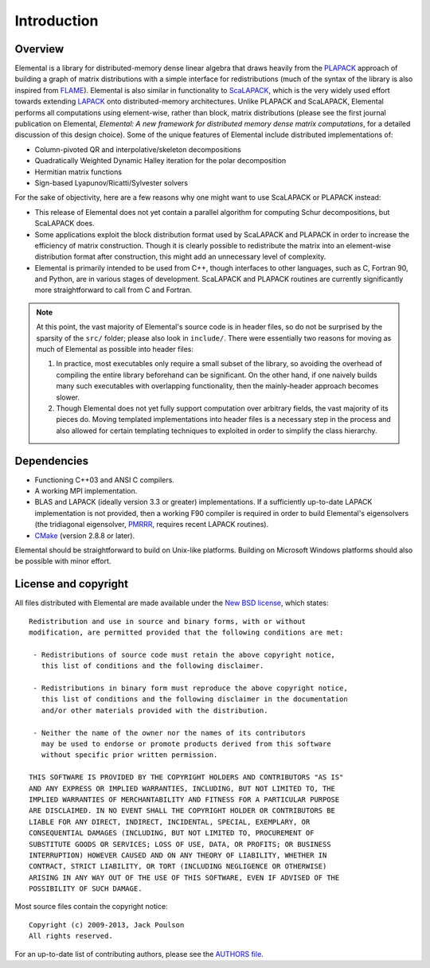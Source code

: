Introduction
************

Overview
========
Elemental is a library for distributed-memory dense linear algebra that
draws heavily from the `PLAPACK <http://cs.utexas.edu/users/plapack>`_ approach
of building a graph of matrix distributions with a simple interface for
redistributions (much of the syntax of the library is also inspired from
`FLAME <http://cs.utexas.edu/users/flame>`_). Elemental is also similar in
functionality to `ScaLAPACK <http://netlib.org/scalapack>`_, which is the very
widely used effort towards extending `LAPACK <http://netlib.org/lapack>`_ onto
distributed-memory architectures.
Unlike PLAPACK and ScaLAPACK, Elemental performs all computations using
element-wise, rather than block, matrix distributions (please see the first
journal publication on Elemental, *Elemental: A new framework for distributed
memory dense matrix computations*, for a detailed discussion of this design
choice).
Some of the unique features of Elemental include distributed implementations of:

* Column-pivoted QR and interpolative/skeleton decompositions
* Quadratically Weighted Dynamic Halley iteration for the polar decomposition
* Hermitian matrix functions
* Sign-based Lyapunov/Ricatti/Sylvester solvers

For the sake of objectivity, here are a few reasons why one might want to
use ScaLAPACK or PLAPACK instead:

* This release of Elemental does not yet contain a parallel algorithm for 
  computing Schur decompositions, but ScaLAPACK does.
* Some applications exploit the block distribution format used by ScaLAPACK
  and PLAPACK in order to increase the efficiency of matrix
  construction. Though it is clearly possible to redistribute the matrix into
  an element-wise distribution format after construction, this might add
  an unnecessary level of complexity.
* Elemental is primarily intended to be used from C++, though interfaces to
  other languages, such as C, Fortran 90, and Python, are in various stages of
  development. ScaLAPACK and PLAPACK routines are currently significantly more
  straightforward to call from C and Fortran.

.. note::
   At this point, the vast majority of Elemental's source code is in header 
   files, so do not be surprised by the sparsity of the ``src/`` folder; please
   also look in ``include/``. There were essentially two reasons for moving as 
   much of Elemental as possible into header files:

   1. In practice, most executables only require a small subset of the library, 
      so avoiding the overhead of compiling the entire library beforehand can be
      significant. On the other hand, if one naively builds many such 
      executables with overlapping functionality, then the mainly-header 
      approach becomes slower. 
   2. Though Elemental does not yet fully support computation over arbitrary 
      fields, the vast majority of its pieces do. Moving templated 
      implementations into header files is a necessary step in the process and 
      also allowed for certain templating techniques to exploited in order to 
      simplify the class hierarchy.

Dependencies
============
* Functioning C++03 and ANSI C compilers.
* A working MPI implementation.
* BLAS and LAPACK (ideally version 3.3 or greater) implementations. If 
  a sufficiently up-to-date LAPACK implementation is not provided, then 
  a working F90 compiler is required in order to build Elemental's eigensolvers
  (the tridiagonal eigensolver, `PMRRR <http://code.google.com/p/pmrrr>`_, 
  requires recent LAPACK routines).
* `CMake <http://www.cmake.org>`_ (version 2.8.8 or later).

Elemental should be straightforward to build on Unix-like platforms. 
Building on Microsoft Windows platforms should also be possible with minor 
effort.

License and copyright
=====================
All files distributed with Elemental are made available under the 
`New BSD license <http://www.opensource.org/licenses/bsd-license.php>`_,
which states::

    Redistribution and use in source and binary forms, with or without
    modification, are permitted provided that the following conditions are met:

     - Redistributions of source code must retain the above copyright notice,
       this list of conditions and the following disclaimer.

     - Redistributions in binary form must reproduce the above copyright notice,
       this list of conditions and the following disclaimer in the documentation
       and/or other materials provided with the distribution.

     - Neither the name of the owner nor the names of its contributors
       may be used to endorse or promote products derived from this software
       without specific prior written permission.

    THIS SOFTWARE IS PROVIDED BY THE COPYRIGHT HOLDERS AND CONTRIBUTORS "AS IS"
    AND ANY EXPRESS OR IMPLIED WARRANTIES, INCLUDING, BUT NOT LIMITED TO, THE
    IMPLIED WARRANTIES OF MERCHANTABILITY AND FITNESS FOR A PARTICULAR PURPOSE
    ARE DISCLAIMED. IN NO EVENT SHALL THE COPYRIGHT HOLDER OR CONTRIBUTORS BE
    LIABLE FOR ANY DIRECT, INDIRECT, INCIDENTAL, SPECIAL, EXEMPLARY, OR
    CONSEQUENTIAL DAMAGES (INCLUDING, BUT NOT LIMITED TO, PROCUREMENT OF
    SUBSTITUTE GOODS OR SERVICES; LOSS OF USE, DATA, OR PROFITS; OR BUSINESS
    INTERRUPTION) HOWEVER CAUSED AND ON ANY THEORY OF LIABILITY, WHETHER IN
    CONTRACT, STRICT LIABILITY, OR TORT (INCLUDING NEGLIGENCE OR OTHERWISE)
    ARISING IN ANY WAY OUT OF THE USE OF THIS SOFTWARE, EVEN IF ADVISED OF THE
    POSSIBILITY OF SUCH DAMAGE.

Most source files contain the copyright notice::

    Copyright (c) 2009-2013, Jack Poulson
    All rights reserved.

For an up-to-date list of contributing authors, please see the 
`AUTHORS file <https://github.com/poulson/Elemental/blob/master/AUTHORS>`__.
